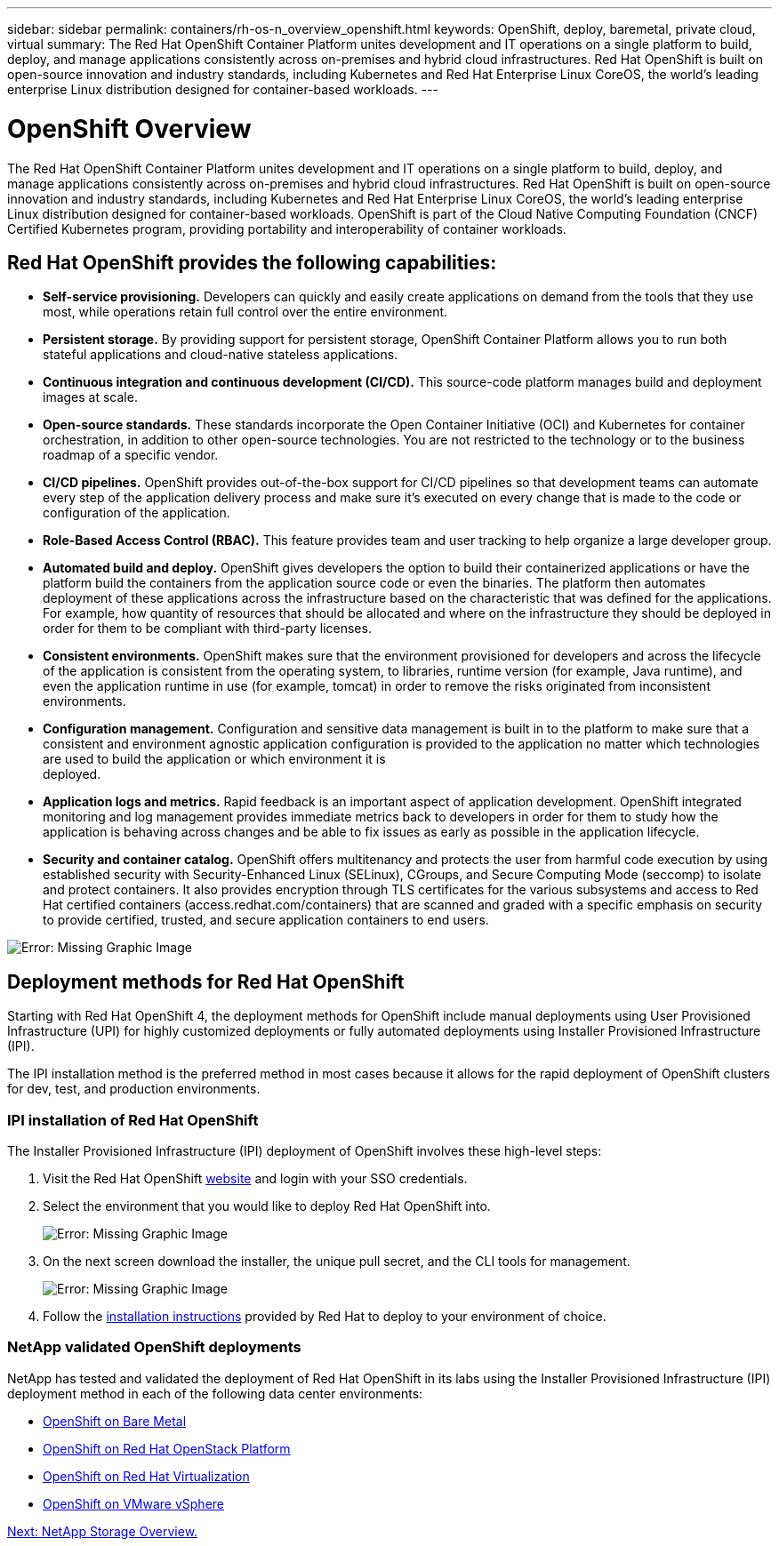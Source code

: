 ---
sidebar: sidebar
permalink: containers/rh-os-n_overview_openshift.html
keywords: OpenShift, deploy, baremetal, private cloud, virtual
summary: The Red Hat OpenShift Container Platform unites development and IT operations on a single platform to build, deploy, and manage applications consistently across on-premises and hybrid cloud infrastructures. Red Hat OpenShift is built on open-source innovation and industry standards, including Kubernetes and Red Hat Enterprise Linux CoreOS, the world’s leading enterprise Linux distribution designed for container-based workloads.
---

= OpenShift Overview
:hardbreaks:
:nofooter:
:icons: font
:linkattrs:
:imagesdir: ./../media/

//
// This file was created with NDAC Version 0.9 (June 4, 2020)
//
// 2020-06-25 14:31:33.563897
//

The Red Hat OpenShift Container Platform unites development and IT operations on a single platform to build, deploy, and manage applications consistently across on-premises and hybrid cloud infrastructures. Red Hat OpenShift is built on open-source innovation and industry standards, including Kubernetes and Red Hat Enterprise Linux CoreOS, the world’s leading enterprise Linux distribution designed for container-based workloads. OpenShift is part of the Cloud Native Computing Foundation (CNCF) Certified Kubernetes program, providing portability and interoperability of container workloads.


== Red Hat OpenShift provides the following capabilities:

*  *Self-service provisioning.* Developers can quickly and easily create applications on demand from the tools that they use most, while operations retain full control over the entire environment.

* *Persistent storage.* By providing support for persistent storage, OpenShift Container Platform allows you to run both stateful applications and cloud-native stateless applications.

* *Continuous integration and continuous development (CI/CD).* This source-code platform manages build and deployment images at scale.

* *Open-source standards.* These standards incorporate the Open Container Initiative (OCI) and Kubernetes for container orchestration, in addition to other open-source technologies. You are not restricted to the technology or to the business roadmap of a specific vendor.

* *CI/CD pipelines.* OpenShift provides out-of-the-box support for CI/CD pipelines so that development teams can automate every step of the application delivery process and make sure it’s executed on every change that is made to the code or configuration of the application.

* *Role-Based Access Control (RBAC).* This feature provides team and user tracking to help organize a large developer group.

* *Automated build and deploy.* OpenShift gives developers the option to build their containerized applications or have the platform build the containers from the application source code or even the binaries. The platform then automates deployment of these applications across the infrastructure based on the characteristic that was defined for the applications. For example, how quantity of resources that should be allocated and where on the infrastructure they should be deployed in order for them to be compliant with third-party licenses.

* *Consistent environments.* OpenShift makes sure that the environment provisioned for developers and across the lifecycle of the application is consistent from the operating system, to libraries, runtime version (for example, Java runtime), and even the application runtime in use (for example, tomcat) in order to remove the risks originated from inconsistent environments.

* *Configuration management.* Configuration and sensitive data management is built in to the platform to make sure that a consistent and environment agnostic application configuration is provided to the application no matter which technologies are used to build the application or which environment it is
deployed.

* *Application logs and metrics.* Rapid feedback is an important aspect of application development. OpenShift integrated monitoring and log management provides immediate metrics back to developers in order for them to study how the application is behaving across changes and be able to fix issues as early as possible in the application lifecycle.

* *Security and container catalog.* OpenShift offers multitenancy and protects the user from harmful code execution by using established security with Security-Enhanced Linux (SELinux), CGroups, and Secure Computing Mode (seccomp) to isolate and protect containers. It also provides encryption through TLS certificates for the various subsystems and access to Red Hat certified containers (access.redhat.com/containers) that are scanned and graded with a specific emphasis on security to provide certified, trusted, and secure application containers to end users.

image:redhat_openshift_image4.png[Error: Missing Graphic Image]


== Deployment methods for Red Hat OpenShift

Starting with Red Hat OpenShift 4, the deployment methods for OpenShift include manual deployments using User Provisioned Infrastructure (UPI) for highly customized deployments or fully automated deployments using Installer Provisioned Infrastructure (IPI).

The IPI installation method is the preferred method in most cases because it allows for the rapid deployment of OpenShift clusters for dev, test, and production environments.


=== IPI installation of Red Hat OpenShift

The Installer Provisioned Infrastructure (IPI) deployment of OpenShift involves these high-level steps:

. Visit the Red Hat OpenShift https://www.openshift.com[website^] and login with your SSO credentials.

. Select the environment that you would like to deploy Red Hat OpenShift into.
+
image:redhat_openshift_image8.jpeg[Error: Missing Graphic Image]

. On the next screen download the installer, the unique pull secret, and the CLI tools for management.
+
image:redhat_openshift_image9.jpeg[Error: Missing Graphic Image]

. Follow the https://docs.openshift.com/container-platform/4.7/installing/index.html[installation instructions] provided by Red Hat to deploy to your environment of choice.

=== NetApp validated OpenShift deployments

NetApp has tested and validated the deployment of Red Hat OpenShift in its labs using the Installer Provisioned Infrastructure (IPI) deployment method in each of the following data center environments:

* link:rh-os-n_openshift_BM.html[OpenShift on Bare Metal]

* link:rh-os-n_openshift_OSP.html[OpenShift on Red Hat OpenStack Platform]

* link:rh-os-n_openshift_RHV.html[OpenShift on Red Hat Virtualization]

* link:rh-os-n_openshift_VMW.html[OpenShift on VMware vSphere]


link:rh-os-n_overview_netapp.html[Next: NetApp Storage Overview.]
